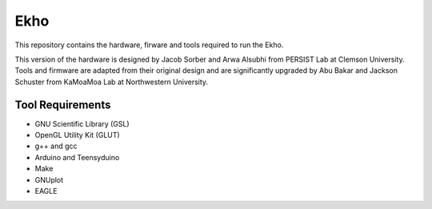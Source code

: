 Ekho
====

This repository contains the hardware, firware and tools required to run the Ekho.

This version of the hardware is designed by Jacob Sorber and Arwa Alsubhi from PERSIST Lab at Clemson University. Tools and firmware are adapted from their original design and are significantly upgraded by Abu Bakar and Jackson Schuster from KaMoaMoa Lab at Northwestern University. 

Tool Requirements
-----------------
- GNU Scientific Library (GSL) 
- OpenGL Utility Kit (GLUT)
- g++ and gcc
- Arduino and Teensyduino
- Make
- GNUplot
- EAGLE
